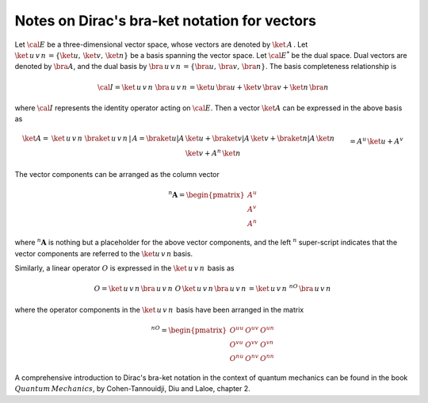 .. _user-guide_methods_bra-ket:

**********************************************
Notes on Dirac's bra-ket notation for vectors
**********************************************

Let :math:`\cal{E}` be a three-dimensional vector space, whose vectors are denoted
by :math:`\ket{\,A\,}`. Let  :math:`\ket{\,u\,v\,n\,}=\{\ket{u},\,\ket{v},\,\ket{n}\}`
be a basis spanning the vector space.
Let :math:`\cal{E}^*` be the dual space. Dual vectors are denoted by
:math:`\bra{A}`, and the dual basis by :math:`\bra{\,u\,v\,n\,}=\{\bra{u},\,\bra{v},\,\bra{n}\}`.
The basis completeness relationship is

.. math::
  {\cal I} = \ket{\,u\,v\,n\,}\,\bra{\,u\,v\,n\,}=
             \ket{u}\,\bra{u}+\ket{v}\,\bra{v}+\ket{n}\,\bra{n}

where :math:`{\cal I}` represents the identity operator acting on :math:`\cal{E}`.
Then a vector  :math:`\ket{A}` can be expressed in the above basis as

.. math::
  \ket{A}
  =&
  \ket{\,u\,v\,n\,}\,\braket{\,u\,v\,n\,|\,A}=
  \braket{u|A}\,\ket{u}+\braket{v|A}\,\ket{v}+\braket{n|A}\,\ket{n}
  \\&
  =A^u\,\ket{u}+A^v\,\ket{v}+A^n\,\ket{n}

The vector components can be arranged as the column vector

.. math::
  ^n\boldsymbol{A}=\begin{pmatrix}A^u\\A^v\\A^n\end{pmatrix}

where :math:`^n\boldsymbol{A}` is nothing but a placeholder for the above
vector components, and the left :math:`^n` super-script indicates that
the vector components are referred to the :math:`\ket{u\,v\,n}` basis.

Similarly, a linear operator :math:`O` is expressed in the :math:`\ket{\,u\,v\,n\,}` basis
as

.. math::
  O =\ket{\,u\,v\,n\,}\bra{\,u\,v\,n\,}\,O\,\ket{\,u\,v\,n\,}\bra{\,u\,v\,n\,}=
  \ket{\,u\,v\,n\,}\,^nO\,\bra{\,u\,v\,n\,}

where the operator components in the :math:`\ket{\,u\,v\,n\,}` basis have been
arranged in the matrix

.. math::
  ^nO=\begin{pmatrix}
         O^{uu}&O^{uv}&O^{un}\\O^{vu}&O^{vv}&O^{vn}\\O^{nu}&O^{nv}&O^{nn}
       \end{pmatrix}


A comprehensive introduction to Dirac's bra-ket notation in the context of quantum mechanics can be found in the book
:math:`Quantum\, Mechanics`, by Cohen-Tannouidji, Diu and Laloe, chapter 2.
